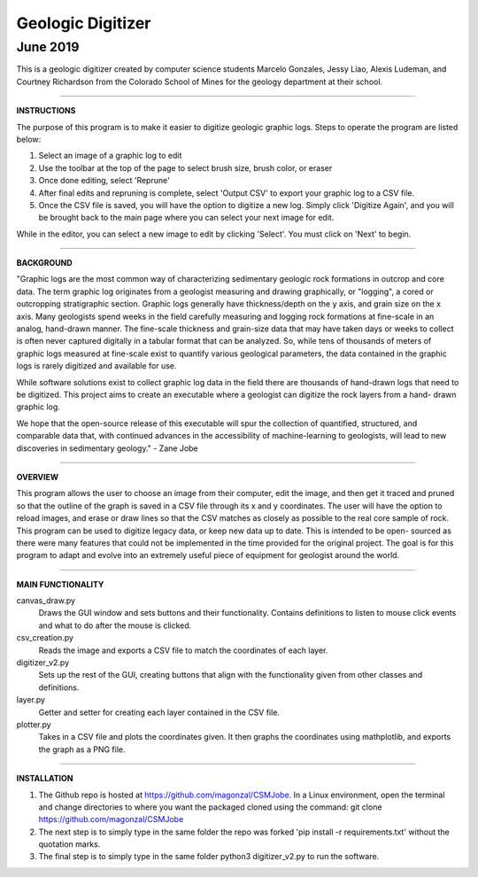 ===================
Geologic Digitizer
===================
-------------------
June 2019
-------------------

.. image:: logo.png
    :scale: 100%
    :align: center

This is a geologic digitizer created by computer science students Marcelo
Gonzales, Jessy Liao, Alexis Ludeman, and Courtney Richardson from the
Colorado School of Mines for the geology department at their school.

--------------------------------------------------------------------------

**INSTRUCTIONS**

The purpose of this program is to make it easier to digitize geologic graphic
logs.  Steps to operate the program are listed below:

1. Select an image of a graphic log to edit

2. Use the toolbar at the top of the page to select brush size, brush color, or eraser

3. Once done editing, select 'Reprune'

4. After final edits and repruning is complete, select 'Output CSV' to export your graphic log to a CSV file.


5. Once the CSV file is saved, you will have the option to digitize a new  log.  Simply click 'Digitize Again', and you will be brought back to the main page where you can select your next image for edit.


While in the editor, you can select a new image to edit by clicking 'Select'.
You must click on 'Next' to begin.

--------------------------------------------------------------------------

**BACKGROUND**

"Graphic logs are the most common way of characterizing sedimentary geologic
rock formations in outcrop and core data.  The term graphic log originates
from a geologist measuring and drawing graphically, or "logging", a cored or
outcropping stratigraphic section.  Graphic logs generally have thickness/depth
on the y axis, and grain size on the x axis.  Many geologists spend weeks in
the field carefully measuring and logging rock formations at fine-scale in an
analog, hand-drawn manner. The fine-scale thickness and grain-size data that
may have taken days or weeks to collect is often never captured digitally in a
tabular format that can be analyzed. So, while tens of thousands of meters of
graphic logs measured at fine-scale exist to quantify various geological parameters,
the data contained in the graphic logs is rarely digitized and available for use.

While software solutions exist to collect graphic log data in the field there
are thousands of hand-drawn logs that need to be digitized.  This project aims to
create an executable where a geologist can digitize the rock layers from a hand-
drawn graphic log.

We hope that the open-source release of this executable will spur the collection of
quantified, structured, and comparable data that, with continued advances in the
accessibility of machine-learning to geologists, will lead to new discoveries
in sedimentary geology." - Zane Jobe

--------------------------------------------------------------------------

**OVERVIEW**

This program allows the user to choose an image from their computer, edit the
image, and then get it traced and pruned so that the outline of the graph is
saved in a CSV file through its x and y coordinates.  The user will have the
option to reload images, and erase or draw lines so that the CSV matches as
closely as possible to the real core sample of rock.  This program can be used to
digitize legacy data, or keep new data up to date.  This is intended to be open-
sourced as there were many features that could not be implemented in the time
provided for the original project.  The goal is for this program to adapt and
evolve into an extremely useful piece of equipment for geologist around the world.

--------------------------------------------------------------------------

**MAIN FUNCTIONALITY**

canvas_draw.py
    Draws the GUI window and sets buttons and their functionality.  Contains
    definitions to listen to mouse click events and what to do after the mouse is
    clicked.

csv_creation.py
    Reads the image and exports a CSV file to match the coordinates of each layer.

digitizer_v2.py
    Sets up the rest of the GUI, creating buttons that align with the
    functionality given from other classes and definitions.

layer.py
    Getter and setter for creating each layer contained in the CSV file.

plotter.py
    Takes in a CSV file and plots the coordinates given. It then graphs the
    coordinates using mathplotlib, and exports the graph as a PNG file.

--------------------------------------------------------------------------

**INSTALLATION**

1. The Github repo is hosted at https://github.com/magonzal/CSMJobe. In a Linux
   environment, open the terminal and change directories to where you want the
   packaged cloned using the command: git clone https://github.com/magonzal/CSMJobe
2. The next step is to simply type in the same folder the repo was forked
   'pip install -r requirements.txt' without the quotation marks.
3. The final step is to simply type in the same folder python3 digitizer_v2.py to
   run the software.
